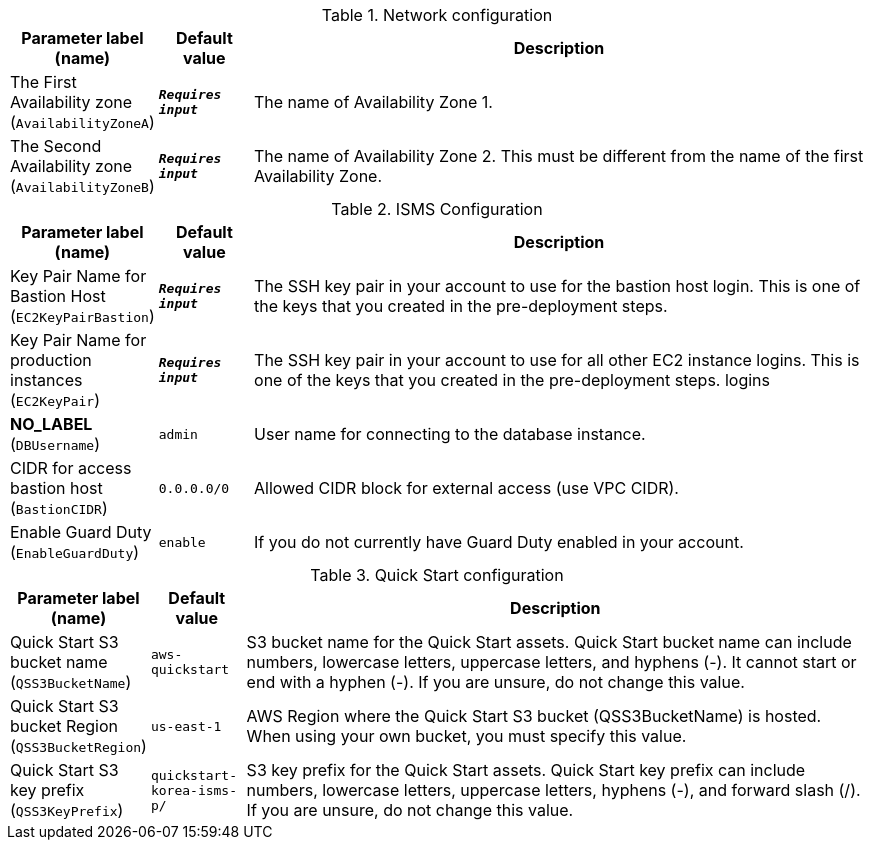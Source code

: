
.Network configuration
[width="100%",cols="16%,11%,73%",options="header",]
|===
|Parameter label (name) |Default value|Description|The First Availability zone
(`AvailabilityZoneA`)|`**__Requires input__**`|The name of Availability Zone 1.|The Second Availability zone
(`AvailabilityZoneB`)|`**__Requires input__**`|The name of Availability Zone 2. This must be different from the name of the first Availability Zone.
|===
.ISMS Configuration
[width="100%",cols="16%,11%,73%",options="header",]
|===
|Parameter label (name) |Default value|Description|Key Pair Name for Bastion Host
(`EC2KeyPairBastion`)|`**__Requires input__**`|The SSH key pair in your account to use for the bastion host login. This is one of the keys that you created in the pre-deployment steps.|Key Pair Name for production instances
(`EC2KeyPair`)|`**__Requires input__**`|The SSH key pair in your account to use for all other EC2 instance logins. This is one of the keys that you created in the pre-deployment steps. logins|**NO_LABEL**
(`DBUsername`)|`admin`|User name for connecting to the database instance.|CIDR for access bastion host
(`BastionCIDR`)|`0.0.0.0/0`|Allowed CIDR block for external access (use VPC CIDR).|Enable Guard Duty
(`EnableGuardDuty`)|`enable`|If you do not currently have Guard Duty enabled in your account.
|===
.Quick Start configuration
[width="100%",cols="16%,11%,73%",options="header",]
|===
|Parameter label (name) |Default value|Description|Quick Start S3 bucket name
(`QSS3BucketName`)|`aws-quickstart`|S3 bucket name for the Quick Start assets. Quick Start bucket name can include numbers, lowercase letters, uppercase letters, and hyphens (-). It cannot start or end with a hyphen (-). If you are unsure, do not change this value.|Quick Start S3 bucket Region
(`QSS3BucketRegion`)|`us-east-1`|AWS Region where the Quick Start S3 bucket (QSS3BucketName) is hosted. When using your own bucket, you must specify this value.|Quick Start S3 key prefix
(`QSS3KeyPrefix`)|`quickstart-korea-isms-p/`|S3 key prefix for the Quick Start assets. Quick Start key prefix can include numbers, lowercase letters, uppercase letters, hyphens (-), and forward slash (/). If you are unsure, do not change this value.
|===